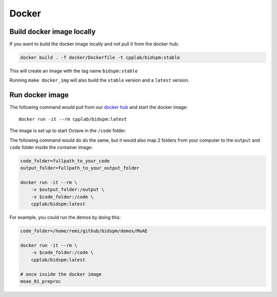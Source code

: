 Docker
******

Build docker image locally
==========================

If you want to build the docker image locally and not pull it from the docker hub:

.. code-block:: bash

    docker build . -f docker/Dockerfile -t cpplab/bidspm:stable

This will create an image with the tag name ``bidspm:stable``

Running ``make docker_img`` will also build the ``stable`` version
and a ``latest`` version.

Run docker image
================

The following command would pull from our
`docker hub <https://hub.docker.com/repository/docker/cpplab/bidspm>`_
and start the docker image::

    docker run -it --rm cpplab/bidspm:latest

The image is set up to start Octave in the ``/code`` folder.

The following command would do do the same,
but it would also map 2 folders from your computer
to the ``output`` and ``code`` folder inside the container image:

.. code-block:: bash

    code_folder=fullpath_to_your_code
    output_folder=fullpath_to_your_output_folder

    docker run -it --rm \
        -v $output_folder:/output \
        -v $code_folder:/code \
        cpplab/bidspm:latest

For example, you could run the demos by doing this:

.. code-block:: bash

    code_folder=/home/remi/github/bidspm/demos/MoAE

    docker run -it --rm \
        -v $code_folder:/code \
        cpplab/bidspm:latest

    # once inside the docker image
    moae_01_preproc
